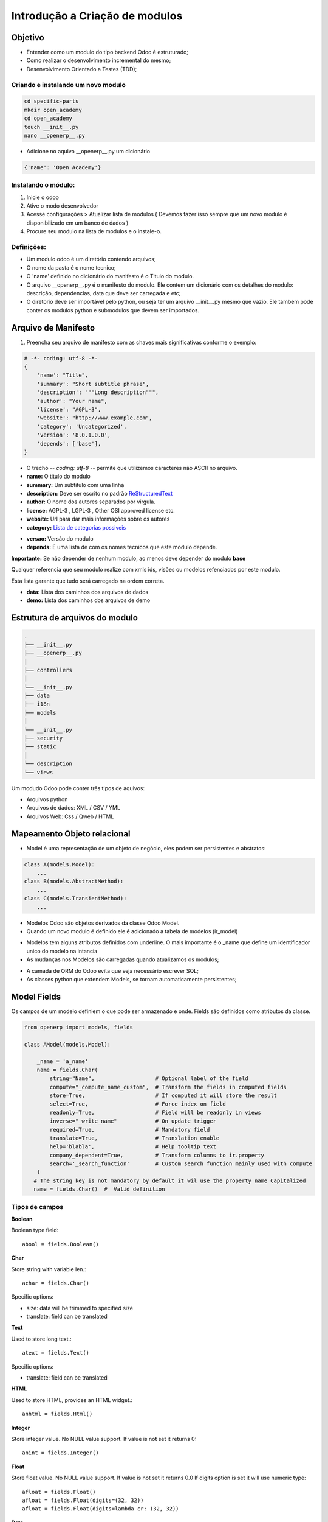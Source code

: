 Introdução a Criação de modulos
===============================

Objetivo
--------

- Entender como um modulo do tipo backend Odoo é estruturado;
- Como realizar o desenvolvimento incremental do mesmo;
- Desenvolvimento Orientado a Testes (TDD);

Criando e instalando um novo modulo
###################################

.. code-block:: shell

    cd specific-parts
    mkdir open_academy
    cd open_academy
    touch __init__.py
    nano __openerp__.py

- Adicione no aquivo __openerp__.py um dicionário

.. code-block:: python

    {'name': 'Open Academy'}

Instalando o módulo:
####################

1. Inicie o odoo
2. Ative o modo desenvolvedor
3. Acesse configurações > Atualizar lista de modulos ( Devemos fazer isso sempre que um novo modulo é disponibilizado em um banco de dados )
4. Procure seu modulo na lista de modulos e o instale-o.

Definições:
###########

- Um modulo odoo é um diretório contendo arquivos;
- O nome da pasta é o nome tecnico;
- O 'name' definido no dicionário do manifesto é o Titulo do modulo.
- O arquivo __openerp__.py é o manifesto do modulo. Ele contem um dicionário com os detalhes do modulo: descrição, dependencias, data que deve ser carregada e etc;
- O diretorio deve ser importável pelo python, ou seja ter um arquivo __init__.py mesmo que vazio. Ele tambem pode conter os modulos python e submodulos que devem ser importados.

Arquivo de Manifesto
--------------------
1. Preencha seu arquivo de manifesto com as chaves mais significativas conforme o exemplo:

.. code-block:: python

    # -*- coding: utf-8 -*-
    {
        'name': "Title",
        'summary': "Short subtitle phrase",
        'description': """Long description""",
        'author': "Your name",
        'license': "AGPL-3",
        'website': "http://www.example.com",
        'category': 'Uncategorized',
        'version': '8.0.1.0.0',
        'depends': ['base'],
    }


.. nextslide::

- O trecho -*- coding: utf-8 -*- permite que utilizemos caracteres não ASCII no arquivo.
- **name:** O titulo do modulo
- **summary:** Um subtitulo com uma linha
- **description:** Deve ser escrito no padrão `ReStructuredText <http://docutils.sourceforge.net/docs/user/rst/quickstart.html>`_
- **author:** O nome dos autores separados por virgula.
- **license:** AGPL-3 , LGPL-3 , Other OSI approved license etc.
- **website:** Url para dar mais informações sobre os autores
- **category:** `Lista de categorias possiveis <https://github.com/odoo/odoo/blob/master/openerp/addons/base/module/module_data.xml>`_

.. nextslide::

- **versao:** Versão do modulo
- **depends:** É uma lista de com os nomes tecnicos que este modulo depende.

**Importante:** Se não depender de nenhum modulo, ao menos deve depender do modulo **base**

Qualquer referencia que seu modulo realize com xmls ids, visões ou modelos refenciados por este modulo.

Esta lista garante que tudo será carregado na ordem correta.

.. nextslide::

- **data:** Lista dos caminhos dos arquivos de dados
- **demo:** Lista dos caminhos dos arquivos de demo


Estrutura de arquivos do modulo
-------------------------------

.. code-block:: shell

    .
    ├── __init__.py
    ├── __openerp__.py
    │
    ├── controllers
    │
    └── __init__.py
    ├── data
    ├── i18n
    ├── models
    │
    └── __init__.py
    ├── security
    ├── static
    │
    └── description
    └── views

.. nextslide::

Um modudo Odoo pode conter três tipos de aquivos:

- Arquivos python
- Arquivos de dados: XML / CSV / YML
- Arquivos Web: Css / Qweb / HTML


Mapeamento Objeto relacional
----------------------------
- Model é uma representação de um objeto de negócio, eles podem ser persistentes e abstratos:

.. code-block:: python

    class A(models.Model):
        ...
    class B(models.AbstractMethod):
        ...
    class C(models.TransientMethod):
        ...

- Modelos Odoo são objetos derivados da classe Odoo Model.
- Quando um novo modulo é definido ele é adicionado a tabela de modelos (ir_model)

.. nextslide::

- Modelos tem alguns atributos definidos com underline. O mais importante é o _name que define um identificador unico do modelo na intancia
- As mudanças nos Modelos são carregadas quando atualizamos os modulos;

.. nextslide::

- A camada de ORM do Odoo evita que seja necessário escrever SQL;
- As classes python que extendem Models, se tornam automaticamente persistentes;

Model Fields
------------

Os campos de um modelo definiem o que pode ser armazenado e onde. Fields são definidos como atributos da classe.

.. code-block:: python

    from openerp import models, fields

    class AModel(models.Model):

        _name = 'a_name'
        name = fields.Char(
            string="Name",                   # Optional label of the field
            compute="_compute_name_custom",  # Transform the fields in computed fields
            store=True,                      # If computed it will store the result
            select=True,                     # Force index on field
            readonly=True,                   # Field will be readonly in views
            inverse="_write_name"            # On update trigger
            required=True,                   # Mandatory field
            translate=True,                  # Translation enable
            help='blabla',                   # Help tooltip text
            company_dependent=True,          # Transform columns to ir.property
            search='_search_function'        # Custom search function mainly used with compute
        )
       # The string key is not mandatory by default it wil use the property name Capitalized
       name = fields.Char()  #  Valid definition

Tipos de campos
###############

**Boolean**

Boolean type field: ::

    abool = fields.Boolean()

**Char**

Store string with variable len.: ::

    achar = fields.Char()


Specific options:

* size: data will be trimmed to specified size
* translate: field can be translated

.. nextslide::

**Text**

Used to store long text.: ::

    atext = fields.Text()

Specific options:

* translate: field can be translated

**HTML**

Used to store HTML, provides an HTML widget.: ::

    anhtml = fields.Html()

.. nextslide::

**Integer**

Store integer value. No NULL value support. If value is not set it returns 0: ::

    anint = fields.Integer()

**Float**

Store float value. No NULL value support. If value is not set it returns 0.0
If digits option is set it will use numeric type: ::

    afloat = fields.Float()
    afloat = fields.Float(digits=(32, 32))
    afloat = fields.Float(digits=lambda cr: (32, 32))

.. nextslide::

**Date**

.. code::

    >>> from openerp import fields

    >>> adate = fields.Date()
    >>> fields.Date.today()
    '2014-06-15'
    >>> fields.Date.context_today(self)
    '2014-06-15'
    >>> fields.Date.context_today(self, timestamp=datetime.datetime.now())
    '2014-06-15'
    >>> fields.Date.from_string(fields.Date.today())
    datetime.datetime(2014, 6, 15, 19, 32, 17)
    >>> fields.Date.to_string(datetime.datetime.today())
    '2014-06-15'

.. nextslide::

**DateTime**

::

    >>> fields.Datetime.context_timestamp(self, timestamp=datetime.datetime.now())
    datetime.datetime(2014, 6, 15, 21, 26, 1, 248354, tzinfo=<DstTzInfo 'Europe/Brussels' CEST+2:00:00 DST>)
    >>> fields.Datetime.now()
    '2014-06-15 19:26:13'
    >>> fields.Datetime.from_string(fields.Datetime.now())
    datetime.datetime(2014, 6, 15, 19, 32, 17)
    >>> fields.Datetime.to_string(datetime.datetime.now())
    '2014-06-15 19:26:13'


**Binary**

Store file encoded in base64 in bytea column: ::

    abin = fields.Binary()

.. nextslide::

**Selection**

Store text in database but propose a selection widget.
It induces no selection constraint in database.
Selection must be set as a list of tuples or a callable that returns a list of tuples: ::

    aselection = fields.Selection([('a', 'A')])
    aselection = fields.Selection(selection=[('a', 'A')])
    aselection = fields.Selection(selection='a_function_name')

.. nextslide::

When extending a model, if you want to add possible values to a selection field,
you may use the `selection_add` keyword argument::

   class SomeModel(models.Model):
       _inherits = 'some.model'
       type = fields.Selection(selection_add=[('10', '10ª opção'), ('11', '11ª opção')])

.. nextslide::

**Reference**

Store an arbitrary reference to a model and a row: ::

    aref = fields.Reference([('model_name', 'String')])
    aref = fields.Reference(selection=[('model_name', 'String')])
    aref = fields.Reference(selection='a_function_name')

Specific options:

* selection: a list of tuple or a callable name that take recordset as input

.. nextslide::

**Many2one**

Store a relation against a co-model: ::

    arel_id = fields.Many2one('res.users')
    arel_id = fields.Many2one(comodel_name='res.users')
    an_other_rel_id = fields.Many2one(comodel_name='res.partner', delegate=True)


.. nextslide::

**One2many**

Store a relation against many rows of co-model: ::

    arel_ids = fields.One2many('res.users', 'rel_id')
    arel_ids = fields.One2many(comodel_name='res.users', inverse_name='rel_id')

.. nextslide::

**Many2many**

Store a relation against many2many rows of co-model: ::

    arel_ids = fields.Many2many('res.users')
    arel_ids = fields.Many2many(comodel_name='res.users',
                                relation='table_name',
                                column1='col_name',
                                column2='other_col_name')

Exercicio: Adicionando modelos
##############################

Crie um arquivo na pasta models, chamado de course.py com o conteudo:

.. code-block:: python

    # -*- coding: utf-8 -*-
    from openerp import models, fields, api

    class Course(models.Model):
        _name = 'openacademy.course'

        name = fields.Char(string="Title", required=True)
        description = fields.Text()

Crie um arquivo __init__.py na pasta models importando o seu modulo:

.. code-block:: python

    from . import course

.. nextslide::

Edite o arquivo __init__.py da raiz para importar a pasta models:

.. code-block:: python

    from . import models

Atualize seu modulo e verifique o banco de dados foi alterado e as tabelas de dados.


Dados:
------
Depois que um módulo Odoo é carregado a maioria dos arquivos é convertida em dados e salva no banco de dados da instância. Representando:

- Os módulos instalados;
- Os modelos desses módulos;
- Os campos desses módulos;
- Dados pré inseridos;
- Dados de demonstração;
- Visões, Filtros padrão;
- Relatórios;
- ETC;

Exercicio: Adicionando dados de demonstração
############################################

Crie um arquivo openacademy/demo/demo.xml para incluir alguns dados:

.. code-block:: xml

    <openerp>
        <data>
            <record model="openacademy.course" id="course0">
                <field name="name">Course 0</field>
                <field name="description">Course 0's description

    Can have multiple lines
                </field>
            </record>
            <record model="openacademy.course" id="course1">
                <field name="name">Course 1</field>
                <!-- no description for this one -->
            </record>
            <record model="openacademy.course" id="course2">
                <field name="name">Course 2</field>
                <field name="description">Course 2's description</field>
            </record>
        </data>
    </openerp>

Adicionando Ações e menus
--------------------------
- Ações e menus são dados regularmente inseridos no banco de dados;

.. code-block:: xml

    <?xml version="1.0" encoding="utf-8"?>
    <openerp>
        <data>
            <act_window
                id="meu_modulo_action"
                name="Minha Ação"
                res_model="meu.modulo" />

            <menuitem
                id="meu_modulo_menu"
                name="Meu Menu"
                action="meu_modulo_action"
                parent=""
                sequence="5" />
        </data>
    </openerp>

Exercicio: Definindo ações e menus
##################################

.. code-block:: xml

    <?xml version="1.0" encoding="UTF-8"?>
    <openerp>
        <data>
            <!-- window action -->
            <!--
                The following tag is an action definition for a "window action",
                that is an action opening a view or a set of views
            -->
            <record model="ir.actions.act_window" id="course_list_action">
                <field name="name">Courses</field>
                <field name="res_model">openacademy.course</field>
                <field name="view_type">form</field>
                <field name="view_mode">tree,form</field>
                <field name="help" type="html">
                    <p class="oe_view_nocontent_create">Create the first course
                    </p>
                </field>
            </record>

.. nextslide::

.. code-block:: xml

            <!-- top level menu: no parent -->
            <menuitem id="main_openacademy_menu" name="Open Academy"/>
            <!-- A first level in the left side menu is needed
                 before using action= attribute -->
            <menuitem id="openacademy_menu" name="Open Academy"
                      parent="main_openacademy_menu"/>
            <!-- the following menuitem should appear *after*
                 its parent openacademy_menu and *after* its
                 action course_list_action -->
            <menuitem id="courses_menu" name="Courses" parent="openacademy_menu"
                      action="course_list_action"/>
            <!-- Full id location:
                 action="openacademy.course_list_action"
                 It is not required when it is the same module -->
        </data>
    </openerp>


Defina um visões personalizado.
-------------------------------

Visões personalizadas definiem a forma como os dados serão exibidos e organizados nos diversões tipos de visões:

- Formulário;
- Gráficos;
- Lista;
- Calendário;
- Mapa/Geolocalização;
- Kanban;
- ETC;

.. nextslide::

Exemplo:

.. code-block:: xml

     <record id="meu_modulo_view_type" model="ir.ui.view">
        <field name="name">Meu modulo Type</field>
        <field name="model">meu.modulo</field>
        <field name="arch" type="xml">
            <!-- view content: <form>, <tree>, <graph>, ... -->
        </field>
     </record>

Visão formulário
################

.. code-block:: xml

     <record id="meu_modulo_view_form" model="ir.ui.view">
        <field name="name">Meu modulo Form</field>
        <field name="model">meu.modulo</field>
        <field name="arch" type="xml">
            <form>
                <group>
                    <field name="name"/>
                    <field name="partner_ids" widget="many2many_tags"/>
                </group>
                <group>
                    <field name="date"/>
                </group>
            </form>
        </field>
     </record>

Visão lista
###########

.. code-block:: xml

    <record id="meu_modulo_view_tree" model="ir.ui.view">
    <field name="name">Meu Modulo List</field>
    <field name="model">meu.modulo</field>
        <field name="arch" type="xml">
            <tree>
                <field name="name"/>
                <field name="date"/>
            </tree>
        </field>
    </record>

Busca personalizada
###################

.. code-block:: xml

    <record id="meu_modulo_view_search" model="ir.ui.view">
        <field name="name">Meu modulo Search</field>
        <field name="model">meu.modulo</field>
        <field name="arch" type="xml">
            <search>
                <field name="name"/>
                <field name="partner_ids"/>
                <filter string="S/ Parceiros"
                    domain="[('partner_ids','=',False)]"/>
            </search>
        </field>
    </record>


Exercicio: Customizando um formulário
#####################################

.. code-block:: xml

    <?xml version="1.0" encoding="UTF-8"?>
    <openerp>
        <data>
            <record model="ir.ui.view" id="course_form_view">
                <field name="name">course.form</field>
                <field name="model">openacademy.course</field>
                <field name="arch" type="xml">
                    <form string="Course Form">
                        <sheet>
                            <group>
                                <field name="name"/>
                                <field name="description"/>
                            </group>
                        </sheet>
                    </form>
                </field>
            </record>

            <!-- window action -->
            <!--
                The following tag is an action definition for a "window action",

Exercicio: Search view
######################

.. code-block:: xml

        <record model="ir.ui.view" id="course_search_view">
            <field name="name">course.search</field>
            <field name="model">openacademy.course</field>
            <field name="arch" type="xml">
                <search>
                    <field name="name"/>
                    <field name="description"/>
                </search>
            </field>
        </record>

Recordset
---------

- Um objeto Recordset representa os registros em uma tabela base ou os registros resultantes da execução de uma consulta.

- Quando metodos definidos em um modelo são executados o atributo self é um recorset.

.. code-block:: python

    def do_operation(self):
        print self # => a.model(1, 2, 3, 4, 5)
        for record in self:
            print record # => a.model(1), then a.model(2), then a.model(3), ...

Acesso aos campos
#################

**Recordsets proveem um padrão denominado "Active-Record"**:

Em Engenharia de software, active record é um padrão de projeto encontrado em softwares que armazenam seus dados em Banco de dados relacionais. Assim foi nomeado por Martin Fowler em seu livro Patterns of Enterprise Application Architecture[1].

A interface de um certo objeto deve incluir funções como por exemplo:

- Inserir(Insert) / Atualizar(Update) / Apagar(Delete);
- Propriedades que correspondam de certa forma diretamente às colunas do banco de dados associado.

.. nextslide::

Portanto modelos podem ser escritos e lidos de forma direta através de um record.

Mas somente nos singletons(apenas uma instancia de model). Setar um field dispara um update no banco de dados. Exemplo

.. code-block:: python

    >>> record.name
    Example Name
    >>> record.company_id.name
    Company Name
    >>> record.name = "Bob"
    >>> record.do_operation()

Exercicio: ipython
##################






